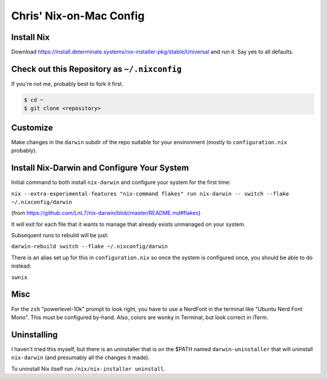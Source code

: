 Chris' Nix-on-Mac Config
========================

Install Nix
-----------

Download https://install.determinate.systems/nix-installer-pkg/stable/Universal and run it.  Say yes to all defaults.

Check out this Repository as ``~/.nixconfig``
---------------------------------------------

If you're not me, probably best to fork it first.

.. code-block::

  $ cd ~
  $ git clone <repository>

Customize
---------

Make changes in the ``darwin`` subdir of the repo suitable for your
environment (mostly to ``configuration.nix`` probably).

Install Nix-Darwin and Configure Your System
--------------------------------------------

Initial command to both install ``nix-darwin`` and configure your system for
the first time:

``nix --extra-experimental-features "nix-command flakes" run nix-darwin -- switch --flake ~/.nixconfig/darwin``

(from https://github.com/LnL7/nix-darwin/blob/master/README.md#flakes)

It will exit for each file that it wants to manage that already exists
unmanaged on your system.

Subsequent runs to rebuild will be just:

``darwin-rebuild switch --flake ~/.nixconfig/darwin``

There is an alias set up for this in ``configuration.nix`` so once the system
is configured once, you should be able to do instead:

``swnix``

Misc
----

For the ``zsh`` "powerlevel-10k" prompt to look right, you have to use a
NerdFont in the terminal like "Ubuntu Nerd Font Mono".  This must be configured
by-hand.  Also, colors are wonky in Terminal, but look correct in iTerm.

Uninstalling
------------

I haven't tried this myself, but there is an uninstaller that is on the $PATH
named ``darwin-uninstaller`` that will uninstall ``nix-darwin`` (and presumably
all the changes it made).

To uninstall Nix itself run ``/nix/nix-installer uninstall``.
